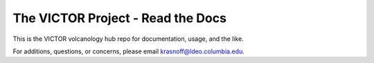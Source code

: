 The VICTOR Project - Read the Docs
=======================================

This is the VICTOR volcanology hub repo for documentation, usage, and the like.

For additions, questions, or concerns, please email krasnoff@ldeo.columbia.edu.

